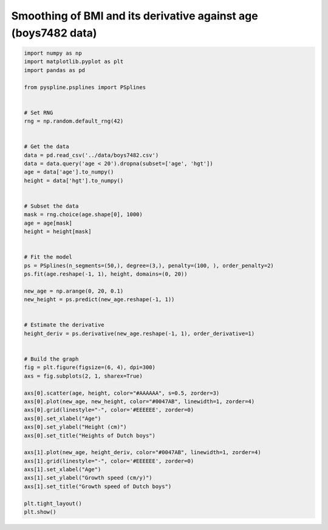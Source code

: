 
.. DO NOT EDIT.
.. THIS FILE WAS AUTOMATICALLY GENERATED BY SPHINX-GALLERY.
.. TO MAKE CHANGES, EDIT THE SOURCE PYTHON FILE:
.. "auto_jops_examples/chapter_2/plot_slope-height.py"
.. LINE NUMBERS ARE GIVEN BELOW.

.. only:: html

    .. note::
        :class: sphx-glr-download-link-note

        :ref:`Go to the end <sphx_glr_download_auto_jops_examples_chapter_2_plot_slope-height.py>`
        to download the full example code.

.. rst-class:: sphx-glr-example-title

.. _sphx_glr_auto_jops_examples_chapter_2_plot_slope-height.py:


Smoothing of BMI and its derivative against age (boys7482 data)
===============================================================

.. GENERATED FROM PYTHON SOURCE LINES 7-63



.. image-sg:: /auto_jops_examples/chapter_2/images/sphx_glr_plot_slope-height_001.png
   :alt: Heights of Dutch boys, Growth speed of Dutch boys
   :srcset: /auto_jops_examples/chapter_2/images/sphx_glr_plot_slope-height_001.png
   :class: sphx-glr-single-img





.. code-block:: Python


    import numpy as np
    import matplotlib.pyplot as plt
    import pandas as pd

    from pyspline.psplines import PSplines


    # Set RNG
    rng = np.random.default_rng(42)


    # Get the data
    data = pd.read_csv('../data/boys7482.csv')
    data = data.query('age < 20').dropna(subset=['age', 'hgt'])
    age = data['age'].to_numpy()
    height = data['hgt'].to_numpy()


    # Subset the data
    mask = rng.choice(age.shape[0], 1000)
    age = age[mask]
    height = height[mask]


    # Fit the model
    ps = PSplines(n_segments=(50,), degree=(3,), penalty=(100, ), order_penalty=2)
    ps.fit(age.reshape(-1, 1), height, domains=(0, 20))

    new_age = np.arange(0, 20, 0.1)
    new_height = ps.predict(new_age.reshape(-1, 1))


    # Estimate the derivative
    height_deriv = ps.derivative(new_age.reshape(-1, 1), order_derivative=1)


    # Build the graph
    fig = plt.figure(figsize=(6, 4), dpi=300)
    axs = fig.subplots(2, 1, sharex=True)

    axs[0].scatter(age, height, color="#AAAAAA", s=0.5, zorder=3)
    axs[0].plot(new_age, new_height, color="#0047AB", linewidth=1, zorder=4)
    axs[0].grid(linestyle="-", color='#EEEEEE', zorder=0)
    axs[0].set_xlabel("Age")
    axs[0].set_ylabel("Height (cm)")
    axs[0].set_title("Heights of Dutch boys")

    axs[1].plot(new_age, height_deriv, color="#0047AB", linewidth=1, zorder=4)
    axs[1].grid(linestyle="-", color='#EEEEEE', zorder=0)
    axs[1].set_xlabel("Age")
    axs[1].set_ylabel("Growth speed (cm/y)")
    axs[1].set_title("Growth speed of Dutch boys")

    plt.tight_layout()
    plt.show()


.. rst-class:: sphx-glr-timing

   **Total running time of the script:** (0 minutes 1.035 seconds)


.. _sphx_glr_download_auto_jops_examples_chapter_2_plot_slope-height.py:

.. only:: html

  .. container:: sphx-glr-footer sphx-glr-footer-example

    .. container:: sphx-glr-download sphx-glr-download-jupyter

      :download:`Download Jupyter notebook: plot_slope-height.ipynb <plot_slope-height.ipynb>`

    .. container:: sphx-glr-download sphx-glr-download-python

      :download:`Download Python source code: plot_slope-height.py <plot_slope-height.py>`


.. only:: html

 .. rst-class:: sphx-glr-signature

    `Gallery generated by Sphinx-Gallery <https://sphinx-gallery.github.io>`_
